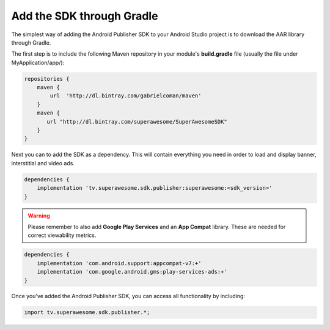 Add the SDK through Gradle
==========================

The simplest way of adding the Android Publisher SDK to your Android Studio project is to download the AAR library through Gradle.

The first step is to include the following Maven repository in your module's **build.gradle** file (usually the file under MyApplication/app/):

.. code-block:: shell

    repositories {
        maven {
            url  'http://dl.bintray.com/gabrielcoman/maven'
        }
        maven {
           url "http://dl.bintray.com/superawesome/SuperAwesomeSDK"
        }
    }

Next you can to add the SDK as a dependency. This will contain everything you need in order to load and display banner, interstitial and video ads.

.. code-block:: shell

    dependencies {
        implementation 'tv.superawesome.sdk.publisher:superawesome:<sdk_version>'
    }


.. warning:: Please remember to also add **Google Play Services** and an **App Compat** library. These are needed for correct viewability metrics.

.. code-block:: shell

    dependencies {
        implementation 'com.android.support:appcompat-v7:+'
        implementation 'com.google.android.gms:play-services-ads:+'
    }

Once you've added the Android Publisher SDK, you can access all functionality by including:

.. code-block:: java

    import tv.superawesome.sdk.publisher.*;

